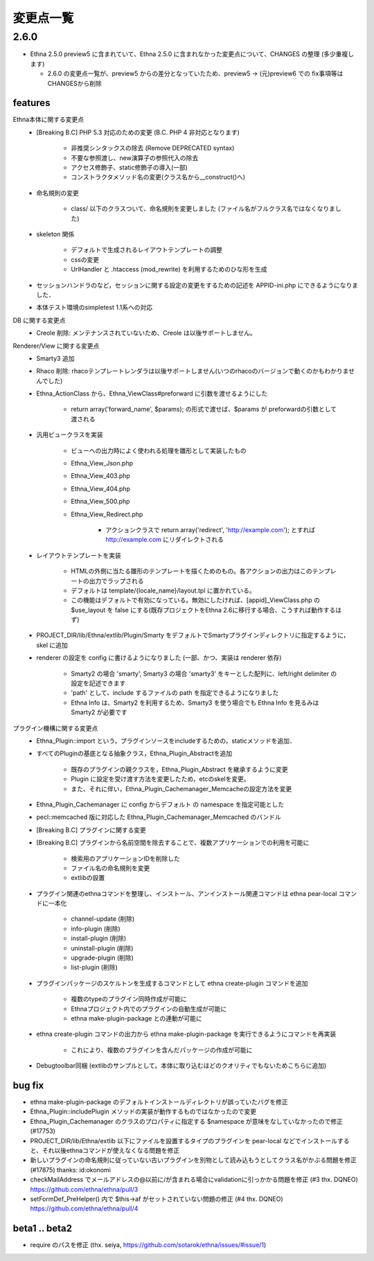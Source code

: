 変更点一覧
==================

2.6.0
---------

* Ethna 2.5.0 preview5 に含まれていて、Ethna 2.5.0 に含まれなかった変更点について、CHANGES の整理 (多少重複します)

  * 2.6.0 の変更点一覧が、preview5 からの差分となっていたため、preview5 -> (元)preview6 での fix事項等はCHANGESから削除


features
^^^^^^^^

Ethna本体に関する変更点
    * [Breaking B.C] PHP 5.3 対応のための変更 (B.C. PHP 4 非対応となります)

        * 非推奨シンタックスの除去 (Remove DEPRECATED syntax)
        * 不要な参照渡し、new演算子の参照代入の除去
        * アクセス修飾子、static修飾子の導入(一部)
        * コンストラクタメソッド名の変更(クラス名から__construct()へ)

    * 命名規則の変更

        * class/ 以下のクラスついて、命名規則を変更しました (ファイル名がフルクラス名ではなくなりました)

    * skeleton 関係

        * デフォルトで生成されるレイアウトテンプレートの調整
        * cssの変更
        * UrlHandler と .htaccess (mod_rewrite) を利用するためのひな形を生成

    * セッションハンドラのなど，セッションに関する設定の変更をするための記述を APPID-ini.php にできるようになりました．
    * 本体テスト環境のsimpletest 1.1系への対応

DB に関する変更点
    * Creole 削除: メンテナンスされていないため、Creole は以後サポートしません。

Renderer/View に関する変更点
    * Smarty3 追加
    * Rhaco 削除: rhacoテンプレートレンダラは以後サポートしません(いつのrhacoのバージョンで動くのかもわかりませんでした)
    * Ethna_ActionClass から、Ethna_ViewClass#preforward に引数を渡せるようにした

        * return array('forward_name', $params); の形式で渡せば、$params が preforwardの引数として渡される

    * 汎用ビュークラスを実装

        * ビューへの出力時によく使われる処理を雛形として実装したもの
        * Ethna_View_Json.php
        * Ethna_View_403.php
        * Ethna_View_404.php
        * Ethna_View_500.php
        * Ethna_View_Redirect.php

            * アクションクラスで return array('redirect', 'http://example.com'); とすれば http://example.com にリダイレクトされる

    * レイアウトテンプレートを実装

        * HTMLの外側に当たる雛形のテンプレートを描くためのもの。各アクションの出力はこのテンプレートの出力でラップされる
        * デフォルトは template/{locale_name}/layout.tpl に置かれている。
        * この機能はデフォルトで有効になっている。無効にしたければ、[appid]_ViewClass.php の $use_layout を false にする(既存プロジェクトをEthna 2.6に移行する場合、こうすれば動作するはず)

    * PROJECT_DIR/lib/Ethna/extlib/Plugin/Smarty  をデフォルトでSmartyプラグインディレクトリに指定するように，skel に追加
    * renderer の設定を config に書けるようになりました (一部、かつ、実装は renderer 依存)

        * Smarty2 の場合 'smarty', Smarty3 の場合 'smarty3' をキーとした配列に、left/right delimiter の設定を記述できます
        * 'path' として、include するファイルの path を指定できるようになりました
        * Ethna Info は、Smarty2 を利用するため、Smarty3 を使う場合でも Ethna Info を見るみは Smarty2 が必要です

プラグイン機構に関する変更点
    * Ethna_Plugin::import という，プラグインソースをincludeするための，staticメソッドを追加．
    * すべてのPluginの基底となる抽象クラス，Ethna_Plugin_Abstractを追加

        * 既存のプラグインの親クラスを，Ethna_Plugin_Abstract を継承するように変更
        * Plugin に設定を受け渡す方法を変更したため，etcのskelを変更。
        * また、それに伴い，Ethna_Plugin_Cachemanager_Memcacheの設定方法を変更

    * Ethna_Plugin_Cachemanager に config からデフォルト の namespace を指定可能とした
    * pecl::memcached 版に対応した Ethna_Plugin_Cachemanager_Memcached のバンドル

    * [Breaking B.C] プラグインに関する変更
    * [Breaking B.C] プラグインから名前空間を除去することで、複数アプリケーションでの利用を可能に

        * 検索用のアプリケーションIDを削除した
        * ファイル名の命名規則を変更
        * extlibの設置

    * プラグイン関連のethnaコマンドを整理し、インストール、アンインストール関連コマンドは ethna pear-local コマンドに一本化

        * channel-update (削除)
        * info-plugin (削除)
        * install-plugin (削除)
        * uninstall-plugin (削除)
        * upgrade-plugin (削除)
        * list-plugin (削除)

    * プラグインパッケージのスケルトンを生成するコマンドとして ethna create-plugin コマンドを追加

        * 複数のtypeのプラグイン同時作成が可能に
        * Ethnaプロジェクト内でのプラグインの自動生成が可能に
        * ethna make-plugin-package との連動が可能に

    * ethna create-plugin コマンドの出力から ethna make-plugin-package を実行できるようにコマンドを再実装

        * これにより、複数のプラグインを含んだパッケージの作成が可能に

    * Debugtoolbar同梱 (extlibのサンプルとして。本体に取り込むほどのクオリティでもないためこちらに追加)

bug fix
^^^^^^^

* ethna make-plugin-package のデフォルトインストールディレクトリが誤っていたバグを修正
* Ethna_Plugin::includePlugin メソッドの実装が動作するものではなかったので変更
* Ethna_Plugin_Cachemanager のクラスのプロパティに指定する $namespace が意味をなしていなかったので修正 (#17753)
* PROJECT_DIR/lib/Ethna/extlib 以下にファイルを設置するタイプのプラグインを pear-local などでインストールすると、それ以後ethnaコマンドが使えなくなる問題を修正
* 新しいプラグインの命名規則に従っていない古いプラグインを別物として読み込もうとしてクラス名がかぶる問題を修正(#17875) thanks: id:okonomi
* checkMailAddress でメールアドレスの@以前に/が含まれる場合にvalidationに引っかかる問題を修正 (#3 thx. DQNEO) https://github.com/ethna/ethna/pull/3
* setFormDef_PreHelper() 内で $this->af がセットされていない問題の修正 (#4 thx. DQNEO) https://github.com/ethna/ethna/pull/4

beta1 .. beta2
^^^^^^^^^^^^^^
* require のパスを修正 (thx. seiya, https://github.com/sotarok/ethna/issues/#issue/1)

